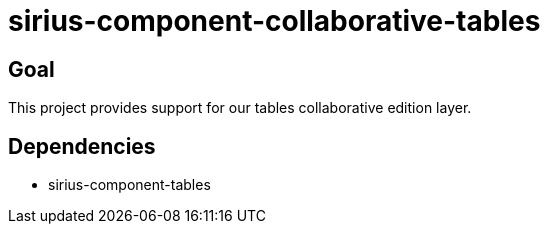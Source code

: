 = sirius-component-collaborative-tables

== Goal

This project provides support for our tables collaborative edition layer.

== Dependencies

- sirius-component-tables